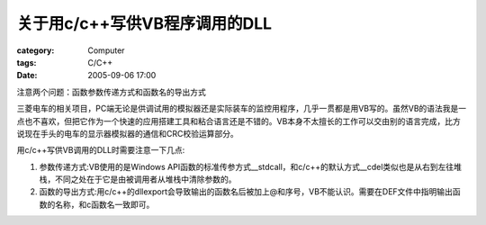 ########################################
关于用c/c++写供VB程序调用的DLL
########################################
:category: Computer
:tags: C/C++
:date: 2005-09-06 17:00



注意两个问题：函数参数传递方式和函数名的导出方式

三菱电车的相关项目，PC端无论是供调试用的模拟器还是实际装车的监控用程序，几乎一贯都是用VB写的。虽然VB的语法我是一点也不喜欢，但把它作为一个快速的应用搭建工具和粘合语言还是不错的。VB本身不太擅长的工作可以交由别的语言完成，比方说现在手头的电车的显示器模拟器的通信和CRC校验运算部分。

用c/c++写供VB调用的DLL时需要注意一下几点:

1. 参数传递方式:VB使用的是Windows API函数的标准传参方式__stdcall，和c/c++的默认方式__cdel类似也是从右到左往堆栈，不同之处在于它是由被调用者从堆栈中清除参数的。

2. 函数的导出方式:用c/c++的dllexport会导致输出的函数名后被加上@和序号，VB不能认识。需要在DEF文件中指明输出函数的名称，和c函数名一致即可。